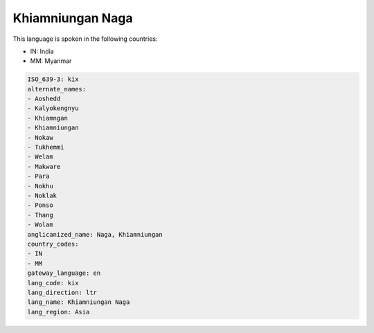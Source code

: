 .. _kix:

Khiamniungan Naga
=================

This language is spoken in the following countries:

* IN: India
* MM: Myanmar

.. code-block:: yaml

    ISO_639-3: kix
    alternate_names:
    - Aoshedd
    - Kalyokengnyu
    - Khiamngan
    - Khiamniungan
    - Nokaw
    - Tukhemmi
    - Welam
    - Makware
    - Para
    - Nokhu
    - Noklak
    - Ponso
    - Thang
    - Wolam
    anglicanized_name: Naga, Khiamniungan
    country_codes:
    - IN
    - MM
    gateway_language: en
    lang_code: kix
    lang_direction: ltr
    lang_name: Khiamniungan Naga
    lang_region: Asia
    
